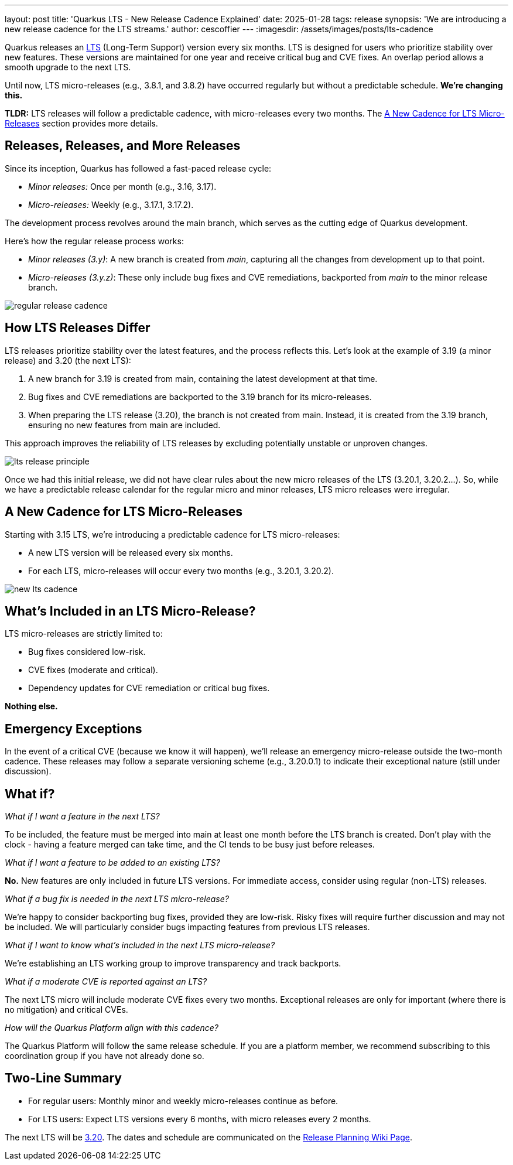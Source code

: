 ---
layout: post
title: 'Quarkus LTS - New Release Cadence Explained'
date: 2025-01-28
tags: release
synopsis: 'We are introducing a new release cadence for the LTS streams.'
author: cescoffier
---
:imagesdir: /assets/images/posts/lts-cadence

Quarkus releases an https://quarkus.io/blog/lts-releases/[LTS] (Long-Term Support) version every six months.
LTS is designed for users who prioritize stability over new features.
These versions are maintained for one year and receive critical bug and CVE fixes.
An overlap period allows a smooth upgrade to the next LTS.

Until now, LTS micro-releases (e.g., 3.8.1, and 3.8.2) have occurred regularly but without a predictable schedule.
**We’re changing this.**

****
**TLDR:**
LTS releases will follow a predictable cadence, with micro-releases every two months.
The <<new-cadence>> section provides more details.
****

== Releases, Releases, and More Releases

Since its inception, Quarkus has followed a fast-paced release cycle:

* _Minor releases:_ Once per month (e.g., 3.16, 3.17).
* _Micro-releases:_ Weekly (e.g., 3.17.1, 3.17.2).

The development process revolves around the main branch, which serves as the cutting edge of Quarkus development.

Here’s how the regular release process works:

* _Minor releases (3.y)_: A new branch is created from _main_, capturing all the changes from development up to that point.
* _Micro-releases (3.y.z)_: These only include bug fixes and CVE remediations, backported from _main_ to the minor release branch.

image::regular-release-cadence.png[align="center", caption="Regular Release Cadence"]

== How LTS Releases Differ

LTS releases prioritize stability over the latest features, and the process reflects this.
Let’s look at the example of 3.19 (a minor release) and 3.20 (the next LTS):

1. A new branch for 3.19 is created from main, containing the latest development at that time.
2. Bug fixes and CVE remediations are backported to the 3.19 branch for its micro-releases.
3. When preparing the LTS release (3.20), the branch is not created from main.
Instead, it is created from the 3.19 branch, ensuring no new features from main are included.

This approach improves the reliability of LTS releases by excluding potentially unstable or unproven changes.

image::lts-release-principle.png[align="center", caption="LTS Release Principle"]

Once we had this initial release, we did not have clear rules about the new micro releases of the LTS (3.20.1, 3.20.2…).
So, while we have a predictable release calendar for the regular micro and minor releases, LTS micro releases were irregular.

[[new-cadence]]
== A New Cadence for LTS Micro-Releases

Starting with 3.15 LTS, we’re introducing a predictable cadence for LTS micro-releases:

* A new LTS version will be released every six months.
* For each LTS, micro-releases will occur every two months (e.g., 3.20.1, 3.20.2).

image::new-lts-cadence.png[align="center", caption="LTS Micro-Release Cadence"]

== What’s Included in an LTS Micro-Release?

LTS micro-releases are strictly limited to:

* Bug fixes considered low-risk.
* CVE fixes (moderate and critical).
* Dependency updates for CVE remediation or critical bug fixes.

**Nothing else.**

== Emergency Exceptions

In the event of a critical CVE (because we know it will happen), we’ll release an emergency micro-release outside the two-month cadence.
These releases may follow a separate versioning scheme (e.g., 3.20.0.1) to indicate their exceptional nature (still under discussion).

== What if?

_What if I want a feature in the next LTS?_

To be included, the feature must be merged into main at least one month before the LTS branch is created.
Don’t play with the clock - having a feature merged can take time, and the CI tends to be busy just before releases.

_What if I want a feature to be added to an existing LTS?_

**No.** New features are only included in future LTS versions.
For immediate access, consider using regular (non-LTS) releases.

_What if a bug fix is needed in the next LTS micro-release?_

We’re happy to consider backporting bug fixes, provided they are low-risk.
Risky fixes will require further discussion and may not be included.
We will particularly consider bugs impacting features from previous LTS releases.

_What if I want to know what’s included in the next LTS micro-release?_

We’re establishing an LTS working group to improve transparency and track backports.

_What if a moderate CVE is reported against an LTS?_

The next LTS micro will include moderate CVE fixes every two months.
Exceptional releases are only for important (where there is no mitigation) and critical CVEs.

_How will the Quarkus Platform align with this cadence?_

The Quarkus Platform will follow the same release schedule.
If you are a platform member,  we recommend subscribing to this coordination group if you have not already done so.

== Two-Line Summary

* For regular users: Monthly minor and weekly micro-releases continue as before.
* For LTS users: Expect LTS versions every 6 months, with micro releases every 2 months.

The next LTS will be https://quarkus.io/blog/next-lts-3-20/[3.20].
The dates and schedule are communicated on the https://github.com/quarkusio/quarkus/wiki/Release-Planning[Release Planning Wiki Page].

